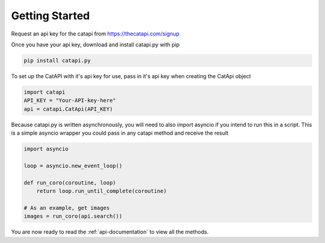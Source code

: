 Getting Started
===============

Request an api key for the catapi from https://thecatapi.com/signup

Once you have your api key, download and install catapi.py with pip

.. code:: sh

    pip install catapi.py

To set up the CatAPI with it's api key for use, pass in it's api key when creating the CatApi object

.. code:: python

    import catapi
    API_KEY = "Your-API-key-here"
    api = catapi.CatApi(API_KEY)

Because catapi.py is written asynchronously, you will need to also import asyncio if you intend to run this in a script. This is a simple asyncio wrapper you could pass in any catapi method and receive the result

.. code:: python

    import asyncio
    
    loop = asyncio.new_event_loop()
    
    def run_coro(coroutine, loop)
        return loop.run_until_complete(coroutine)
    
    # As an example, get images
    images = run_coro(api.search())

You are now ready to read the :ref:`api-documentation` to view all the methods.
